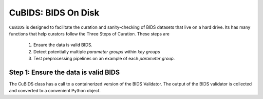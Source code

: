 ==================
CuBIDS: BIDS On Disk
==================


.. image:: https://img.shields.io/pypi/v/cubids.svg
        :target: https://pypi.python.org/pypi/cubids

.. image:: https://img.shields.io/travis/PennLINC/cubids.svg
        :target: https://travis-ci.com/PennLINC/cubids

.. image:: https://readthedocs.org/projects/cubids/badge/?version=latest
        :target: https://cubids.readthedocs.io/en/latest/?badge=latest
        :alt: Documentation Status

``CuBIDS`` is designed to facilitate the curation and sanity-checking of BIDS
datasets that live on a hard drive. Its has many functions that help curators
follow the Three Steps of Curation. These steps are


  1. Ensure the data is valid BIDS.
  2. Detect potentially multiple *parameter groups* within *key groups*
  3. Test preprocessing pipelines on an example of each *parameter group*.


Step 1: Ensure the data is valid BIDS
-------------------------------------

The CuBIDS class has a call to a containerized version of the BIDS Validator. The
output of the BIDS validator is collected and converted to a convenient Python object.
